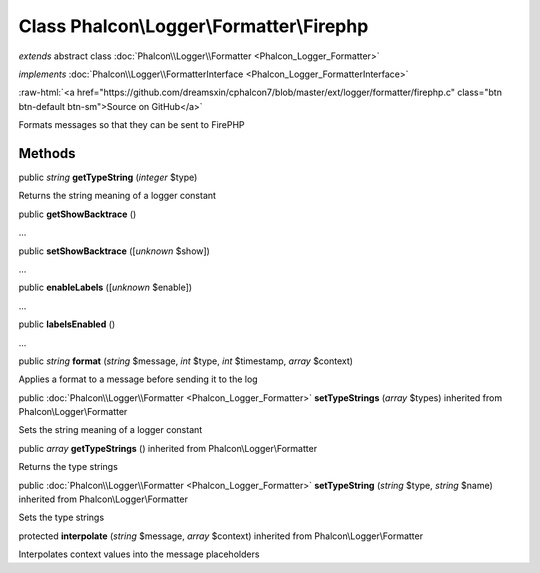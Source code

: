 Class **Phalcon\\Logger\\Formatter\\Firephp**
=============================================

*extends* abstract class :doc:`Phalcon\\Logger\\Formatter <Phalcon_Logger_Formatter>`

*implements* :doc:`Phalcon\\Logger\\FormatterInterface <Phalcon_Logger_FormatterInterface>`

.. role:: raw-html(raw)
   :format: html

:raw-html:`<a href="https://github.com/dreamsxin/cphalcon7/blob/master/ext/logger/formatter/firephp.c" class="btn btn-default btn-sm">Source on GitHub</a>`

Formats messages so that they can be sent to FirePHP


Methods
-------

public *string*  **getTypeString** (*integer* $type)

Returns the string meaning of a logger constant



public  **getShowBacktrace** ()

...


public  **setShowBacktrace** ([*unknown* $show])

...


public  **enableLabels** ([*unknown* $enable])

...


public  **labelsEnabled** ()

...


public *string*  **format** (*string* $message, *int* $type, *int* $timestamp, *array* $context)

Applies a format to a message before sending it to the log



public :doc:`Phalcon\\Logger\\Formatter <Phalcon_Logger_Formatter>`  **setTypeStrings** (*array* $types) inherited from Phalcon\\Logger\\Formatter

Sets the string meaning of a logger constant



public *array*  **getTypeStrings** () inherited from Phalcon\\Logger\\Formatter

Returns the type strings



public :doc:`Phalcon\\Logger\\Formatter <Phalcon_Logger_Formatter>`  **setTypeString** (*string* $type, *string* $name) inherited from Phalcon\\Logger\\Formatter

Sets the type strings



protected  **interpolate** (*string* $message, *array* $context) inherited from Phalcon\\Logger\\Formatter

Interpolates context values into the message placeholders



